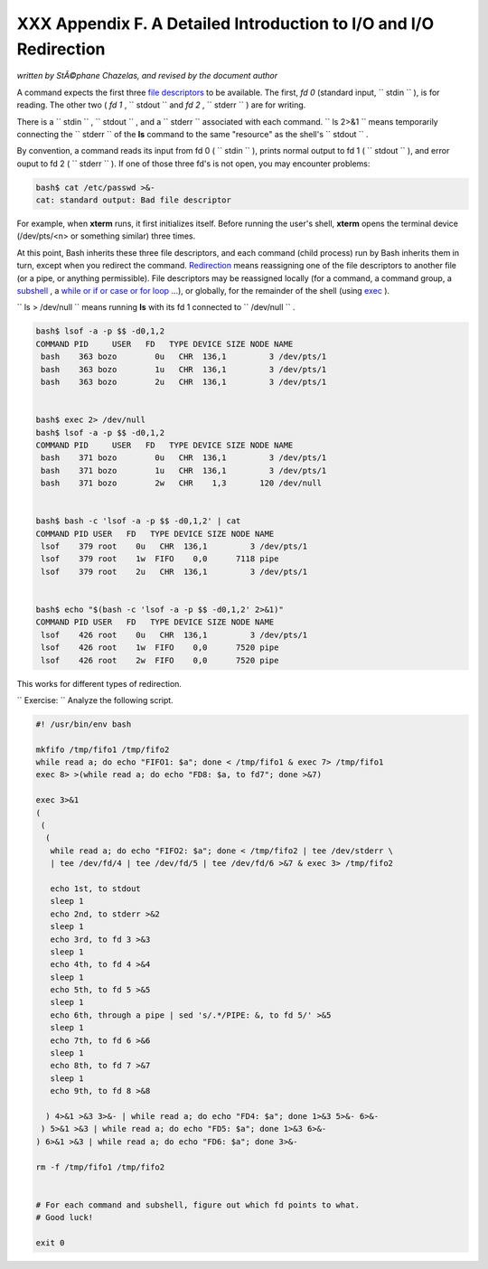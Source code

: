 
###################################################################
XXX  Appendix F. A Detailed Introduction to I/O and I/O Redirection
###################################################################

*written by StÃ©phane Chazelas, and revised by the document author*

A command expects the first three `file
descriptors <io-redirection.html#FDREF>`__ to be available. The first,
*fd 0* (standard input, ``      stdin     `` ), is for reading. The
other two ( *fd 1* , ``      stdout     `` and *fd 2* ,
``      stderr     `` ) are for writing.

There is a ``      stdin     `` , ``      stdout     `` , and a
``      stderr     `` associated with each command.
``             ls 2>&1           `` means temporarily connecting the
``      stderr     `` of the **ls** command to the same "resource" as
the shell's ``      stdout     `` .

By convention, a command reads its input from fd 0 (
``      stdin     `` ), prints normal output to fd 1 (
``      stdout     `` ), and error ouput to fd 2 ( ``      stderr     ``
). If one of those three fd's is not open, you may encounter problems:


.. code:: SCREEN

    bash$ cat /etc/passwd >&-
    cat: standard output: Bad file descriptor
          



For example, when **xterm** runs, it first initializes itself. Before
running the user's shell, **xterm** opens the terminal device
(/dev/pts/<n> or something similar) three times.

At this point, Bash inherits these three file descriptors, and each
command (child process) run by Bash inherits them in turn, except when
you redirect the command.
`Redirection <io-redirection.html#IOREDIRREF>`__ means reassigning one
of the file descriptors to another file (or a pipe, or anything
permissible). File descriptors may be reassigned locally (for a command,
a command group, a `subshell <subshells.html#SUBSHELLSREF>`__ , a `while
or if or case or for loop <redircb.html#REDIRREF>`__ ...), or globally,
for the remainder of the shell (using `exec <internal.html#EXECREF>`__
).

``             ls > /dev/null           `` means running **ls** with its
fd 1 connected to ``      /dev/null     `` .


.. code:: SCREEN

    bash$ lsof -a -p $$ -d0,1,2
    COMMAND PID     USER   FD   TYPE DEVICE SIZE NODE NAME
     bash    363 bozo        0u   CHR  136,1         3 /dev/pts/1
     bash    363 bozo        1u   CHR  136,1         3 /dev/pts/1
     bash    363 bozo        2u   CHR  136,1         3 /dev/pts/1


    bash$ exec 2> /dev/null
    bash$ lsof -a -p $$ -d0,1,2
    COMMAND PID     USER   FD   TYPE DEVICE SIZE NODE NAME
     bash    371 bozo        0u   CHR  136,1         3 /dev/pts/1
     bash    371 bozo        1u   CHR  136,1         3 /dev/pts/1
     bash    371 bozo        2w   CHR    1,3       120 /dev/null


    bash$ bash -c 'lsof -a -p $$ -d0,1,2' | cat
    COMMAND PID USER   FD   TYPE DEVICE SIZE NODE NAME
     lsof    379 root    0u   CHR  136,1         3 /dev/pts/1
     lsof    379 root    1w  FIFO    0,0      7118 pipe
     lsof    379 root    2u   CHR  136,1         3 /dev/pts/1


    bash$ echo "$(bash -c 'lsof -a -p $$ -d0,1,2' 2>&1)"
    COMMAND PID USER   FD   TYPE DEVICE SIZE NODE NAME
     lsof    426 root    0u   CHR  136,1         3 /dev/pts/1
     lsof    426 root    1w  FIFO    0,0      7520 pipe
     lsof    426 root    2w  FIFO    0,0      7520 pipe



This works for different types of redirection.

``             Exercise:           `` Analyze the following script.


.. code:: PROGRAMLISTING

    #! /usr/bin/env bash

    mkfifo /tmp/fifo1 /tmp/fifo2
    while read a; do echo "FIFO1: $a"; done < /tmp/fifo1 & exec 7> /tmp/fifo1
    exec 8> >(while read a; do echo "FD8: $a, to fd7"; done >&7)

    exec 3>&1
    (
     (
      (
       while read a; do echo "FIFO2: $a"; done < /tmp/fifo2 | tee /dev/stderr \
       | tee /dev/fd/4 | tee /dev/fd/5 | tee /dev/fd/6 >&7 & exec 3> /tmp/fifo2

       echo 1st, to stdout
       sleep 1
       echo 2nd, to stderr >&2
       sleep 1
       echo 3rd, to fd 3 >&3
       sleep 1
       echo 4th, to fd 4 >&4
       sleep 1
       echo 5th, to fd 5 >&5
       sleep 1
       echo 6th, through a pipe | sed 's/.*/PIPE: &, to fd 5/' >&5
       sleep 1
       echo 7th, to fd 6 >&6
       sleep 1
       echo 8th, to fd 7 >&7
       sleep 1
       echo 9th, to fd 8 >&8

      ) 4>&1 >&3 3>&- | while read a; do echo "FD4: $a"; done 1>&3 5>&- 6>&-
     ) 5>&1 >&3 | while read a; do echo "FD5: $a"; done 1>&3 6>&-
    ) 6>&1 >&3 | while read a; do echo "FD6: $a"; done 3>&-

    rm -f /tmp/fifo1 /tmp/fifo2


    # For each command and subshell, figure out which fd points to what.
    # Good luck!

    exit 0




